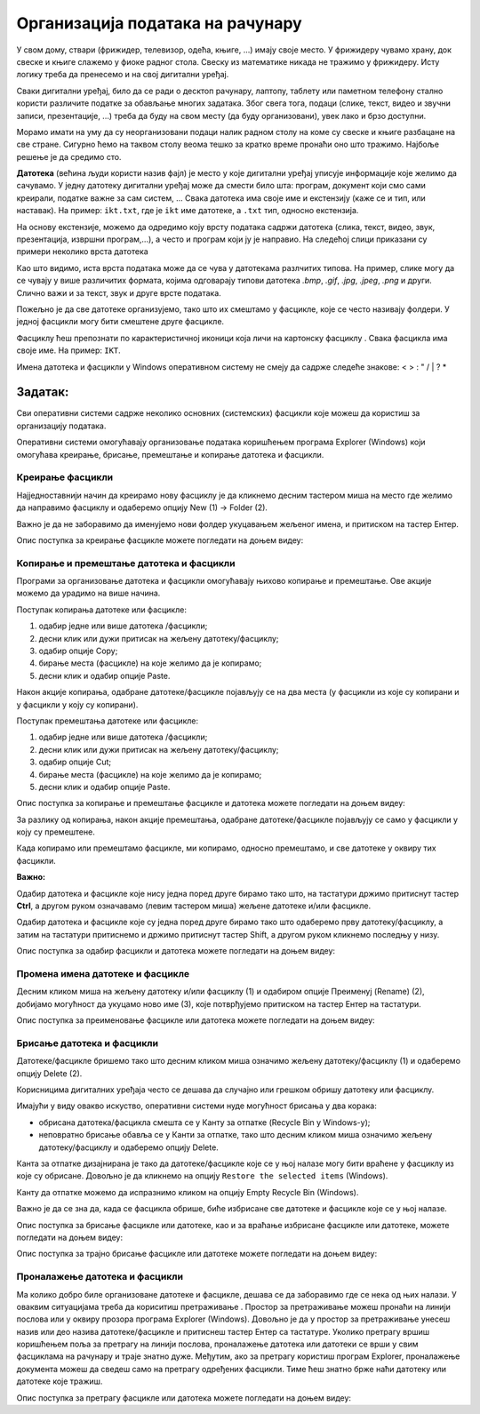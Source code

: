 Организација података на рачунару
=================================

.. infonote::

 На овом часу ћемо говорити о:
    •	потреби да податаке организујемо;
    •	начинима организације података;
    •	управљању подацима.

У свом дому, ствари (фрижидер, телевизор, одећа, књиге, ...) имају своје место. У фрижидеру чувамо храну, док свеске и књиге слажемо у фиоке радног стола. Свеску из математике никада не тражимо у фрижидеру.
Исту логику треба да пренесемо и на свој дигитални уређај. 

Сваки дигитални уређај, било да се ради о десктоп рачунару, лаптопу, таблету или паметном телефону стално користи различите податке за обављање многих задатака. Због свега тога, подаци (слике, текст, видео и звучни записи, презентације, ...) треба да буду на свом месту (да буду организовани), увек лако и брзо доступни. 

Морамо имати на уму да су неорганизовани подаци налик радном столу на коме су свеске и књиге разбацане на све стране. Сигурно ћемо на таквом столу веома тешко за кратко време пронаћи оно што тражимо. Најбоље решење је да средимо сто.

**Датотека** (већина људи користи назив фајл) је место у које дигитални уређај уписује информације које желимо да сачувамо. У једну датотеку дигитални уређај може да смести било шта: програм, документ који смо сами креирали, податке важне за сам систем, ...
Свака датотека има своје име и екстензију (каже се и тип, или наставак). На пример: ``ikt.txt``, где је ``ikt`` име датотеке, а ``.txt`` тип, односно екстензија.

На основу екстензије, можемо да одредимо коју врсту података садржи датотека (слика, текст, видео, звук, презентација, извршни програм,...), а често и програм који ју је направио.
На следећој слици приказани су примери неколико врста датотека

.. image:: ../../_images/L4S1.png
    :width: 700px
    :align: center  


.. |fascikla| image:: ../../_images/L4S2.png
               :width: 30px


Као што видимо, иста врста података може да се чува у датотекама разлчитих типова. На пример, слике могу да се чувају у више различитих формата, којима одговарају типови датотека *.bmp*, *.gif*, *.jpg*, *.jpeg*, *.png* и други. Слично важи и за текст, звук и друге врсте података.

Пожељно је да све датотеке организујемо, тако што их смештамо у фасцикле, које се често називају фолдери. У једној фасцикли могу бити смештене друге фасцикле.

Фасциклу ћеш препознати по карактеристичној иконици која личи на картонску фасциклу |fascikla|.  Свака фасцикла има своје име. На пример: ``IKT``.

Имена датотека и фасцикли у Windows оперативном систему не смеју да садрже следеће знакове: < > : " /  \ | ? *

Задатак:
~~~~~~~~


.. image:: ../../_images/L4S5.png
    :width: 700px
    :align: center

.. parsonsprob:: L4P1

    Поређај датотеке и фасциклу у истом редоследу као на претходној слици.

    -----
    фасцикла
    датотека која садржи извршиви програм
    датотека која садржи слику
    датотека која садржи презентацију
    датотека која садржи текст


Сви оперативни системи садрже неколико основних (системских) фасцикли које можеш да користиш за организацију података. 

.. image:: ../../_images/L4S3.png
    :width: 200px
    :align: center  

Оперативни системи омогућавају организовање података коришћењем програма Explorer (Windows) који омогућава креирање, брисање, премештање и копирање датотека и фасцикли.

.. image:: ../../_images/L4S4.png
    :width: 700px
    :align: center  

Креирање  фасцикли 
-------------------
Најједноставнији начин да креирамо нову фасциклу је да кликнемо десним тастером миша на место где желимо да направимо фасциклу и одаберемо опцију Nеw (1) → Folder (2). 

.. image:: ../../_images/L4S6.png
    :width: 500px
    :align: center

Важно је да не заборавимо да именујемо нови фолдер укуцавањем жељеног имена, и притиском на тастер Ентер. 

Опис поступка за креирање фасцикле можете погледати на доњем видеу:

.. ytpopup:: a3wo2my4-wM
    :width: 735
    :height: 415
    :align: center

Koпирање и премештање датотека и фасцикли
------------------------------------------

Програми за организовање датотека и фасцикли омогућавају њихово копирање и премештање. Ове акције можемо да урадимо на више начина. 

Поступак копирања датотеке или фасцикле:

1.  одабир једне или више датотека /фасцикли;

2.  десни клик или дужи притисак на жељену датотеку/фасциклу;

3.  одабир опције Copy;

4.  бирање места (фасцикле) на које желимо да је копирамо;

5.  десни клик и одабир опције Paste.

Након акције копирања, одабране датотеке/фасцикле појављују се на два места (у фасцикли из које су копирани и у фасцикли у коју су копирани). 

Поступак премештања датотеке или фасцикле:
   
1. одабир једне или више датотека /фасцикли;

2. десни клик или дужи притисак на жељену датотеку/фасциклу;

3. одабир опције Cut;

4. бирање места (фасцикле) на које желимо да је копирамо;

5. десни клик и одабир опције Paste.

Опис поступка за копирање и премештање фасцикле и датотека можете погледати на доњем видеу:

.. ytpopup:: bDrkD2OOlo0
    :width: 735
    :height: 415
    :align: center

За разлику од копирања, након акције премештања, одабране датотеке/фасцикле појављују се само у фасцикли у коју су премештене.

Када копирамо или премештамо фасцикле, ми копирамо, односно премештамо, и све датотеке у оквиру тих фасцикли. 

**Важно:**

Одабир датотека и фасцикле које нису једна поред друге бирамо тако што, на тастатури држимо притиснут тастер **Ctrl**, а другом руком означавамо (левим тастером миша) жељене датотеке и/или фасцикле.

.. image:: ../../_images/L4S13_1.png
    :width: 180px
    :align: center

Одабир датотека и фасцикле које су једна поред друге бирамо тако што одаберемо прву датотеку/фасциклу, а затим на тастатури притиснемо и држимо притиснут тастер Shift, а другом руком кликнемо последњу у низу. 

.. image:: ../../_images/L4S14.png
    :width: 150px
    :align: center

Опис поступка за одабир фасцикли и датотека можете погледати на доњем видеу:

.. ytpopup:: fb5XIiBmCY0
    :width: 735
    :height: 415
    :align: center

Промена имена датотеке и фасцикле 
---------------------------------

Десним кликом миша на жељену датотеку и/или фасциклу (1) и одабиром опције Преименуј (Rename) (2), добијамо могућност да укуцамо ново име (3), које потврђујемо притиском на тастер Ентер на тастатури.
  
.. image:: ../../_images/L4S7.png
    :width: 500px
    :align: center

Опис поступка за преименовање фасцикле или датотека можете погледати на доњем видеу:

.. ytpopup:: jIVEKXJ3iFQ
    :width: 735
    :height: 415
    :align: center

Брисање датотека и фасцикли 
----------------------------

Датотеке/фасцикле бришемо тако што десним кликом миша означимо жељену датотеку/фасциклу (1) и одаберемо опцију Delete (2).

.. image:: ../../_images/L4S8.png
    :width: 300px
    :align: center
 
Корисницима дигиталних уређаја често се дешава да случајно или грешком обришу датотеку или фасциклу. 

Имајући у виду овакво искуство, оперативни системи нуде могућност брисања у два корака: 

- обрисана датотека/фасцикла смешта се у Канту за отпатке (Recycle Bin у Windows-у);

- неповратно брисање обавља се у Канти за отпатке, тако што десним кликом миша означимо жељену датотеку/фасциклу и одаберемо опцију Delete.

Канта за отпатке дизајнирана је тако да датотеке/фасцикле које се у њој налазе могу бити враћене у фасциклу из које су обрисане. Довољно је да кликнемо на опцију ``Restore the selected items`` (Windows).

Канту да отпатке можемо да испразнимо кликом на опцију Empty Recycle Bin (Windows). 
    
Важно је да се зна да, када се фасцикла обрише, биће избрисане све датотеке и фасцикле које се у њој налазе.

Опис поступка за брисање фасцикле или датотеке, као и за враћање избрисане фасцикле или датотеке, можете погледати на доњем видеу:

.. ytpopup:: c2CQJz-jQE0
    :width: 735
    :height: 415
    :align: center

Опис поступка за трајно брисање фасцикле или датотеке можете погледати на доњем видеу:

.. ytpopup:: ypfAtAlKYVY
    :width: 735
    :height: 415
    :align: center

Проналажење датотека и фасцикли 
-------------------------------

.. |pretraga| image:: ../../_images/L4S12.png
               :width: 30px

.. |pretraga1| image:: ../../_images/L4S11.png
               :width: 200px

Ма колико добро биле организоване датотеке и фасцикле, дешава се да заборавимо где се нека од њих налази. 
У оваквим ситуацијама треба да кориситиш претраживање |pretraga|. 
Простор за претраживање можеш пронаћи на линији послова или у оквиру прозора програма Explorer (Windows). 
Довољно је да у простор за претраживање |pretraga1| унесеш назив или део назива датотеке/фасцикле и притиснеш тастер Ентер са тастатуре.
Уколико претрагу вршиш коришћењем поља за претрагу на линији послова, проналажење датотека или датотеки се врши у свим фасциклама на рачунару и траје знатно дуже.
Међутим, ако за претрагу користиш програм Explorer, проналажење документа можеш да сведеш само на претрагу одређених фасцикли. Тиме ћеш знатно брже наћи датотеку или датотеке које тражиш.

Опис поступка за претрагу фасцикле или датотека можете погледати на доњем видеу:

.. ytpopup:: UJcp-mA1j7E
    :width: 735
    :height: 415
    :align: center


.. infonote::

 **Шта смо научили?**
    •	да се датотека (фајл) користи за смештање података;
    •	да је фасцикла (фолдер) место где се чувају датотеке;
    •	да је екстензија додатак на основу кога можемо да одредимо шта садржи фајл (текст, слику, програм итд.)